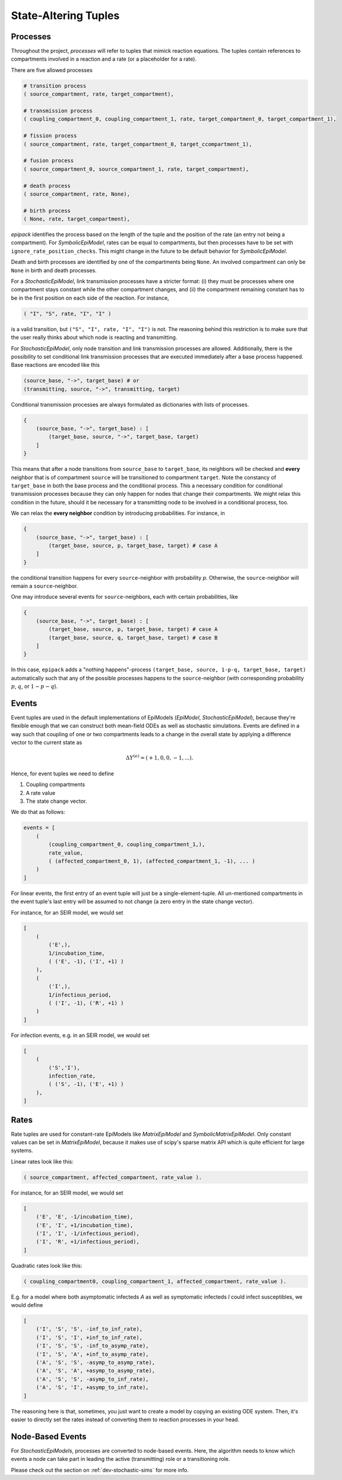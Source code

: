 State-Altering Tuples
---------------------

.. _dev-processes:

Processes
=========

Throughout the project, `processes` will refer to tuples that mimick reaction equations.
The tuples contain references to compartments involved in a reaction and a rate (or a
placeholder for a rate).

There are five allowed processes

.. code:: python

    # transition process
    ( source_compartment, rate, target_compartment),

    # transmission process
    ( coupling_compartment_0, coupling_compartment_1, rate, target_compartment_0, target_compartment_1),
    
    # fission process
    ( source_compartment, rate, target_compartment_0, target_ccompartment_1),
    
    # fusion process
    ( source_compartment_0, source_compartment_1, rate, target_compartment),

    # death process
    ( source_compartment, rate, None),

    # birth process
    ( None, rate, target_compartment),

`epipack` identifies the process based on the length of the tuple and the position of the rate (an entry not being a compartment). For `SymbolicEpiModel`, rates can be equal to compartments, but then processes have to be set with ``ignore_rate_position_checks``. This might change in the future to be default behavior for `SymbolicEpiModel`.

Death and birth processes are identified by one of the compartments being ``None``. An involved compartment can only be ``None`` in birth and death processes. 

For a `StochasticEpiModel`, link transmission processes have a stricter format: (i) they must be processes where one compartment stays constant while the other compartment changes, and (ii) the compartment remaining constant has to be in the first position on each side of the reaction. For instance,

.. code:: python

    ( "I", "S", rate, "I", "I" )

is a valid transition, but ``("S", "I", rate, "I", "I")`` is not. The reasoning behind this restriction is to make sure that the user really thinks about which node is reacting and transmitting.

For `StochasticEpiModel`, only node transition and link transmission processes are allowed. Additionally, there is the possibility to set conditional link transmission processes that are executed immediately after a base process happened. Base reactions are encoded like this

.. code:: python

    (source_base, "->", target_base) # or
    (transmitting, source, "->", transmitting, target)

Conditional transmission processes are always formulated as dictionaries with lists of processes.

.. code:: python

    {
        (source_base, "->", target_base) : [
            (target_base, source, "->", target_base, target)
        ]
    }


This means that after a node transitions from ``source_base`` to ``target_base``, its neighbors will be checked and **every** neighbor
that is of compartment ``source`` will be transitioned to compartment ``target``. Note the constancy of ``target_base`` in both
the base process and the conditional process. This a necessary condition for conditional transmission processes because they
can only happen for nodes that change their compartments. We might relax this condition in the future, should it be necessary
for a transmitting node to be involved in a conditional process, too.

We can relax the **every neighbor** condition by introducing probabilities. For instance, in

.. code:: python

    {
        (source_base, "->", target_base) : [
            (target_base, source, p, target_base, target) # case A
        ]
    }

the conditional transition happens for every ``source``-neighbor with probability `p`. Otherwise, the ``source``-neighbor will
remain a ``source``-neighbor.

One may introduce several events for ``source``-neighbors, each with certain probabilities, like

.. code:: python

    {
        (source_base, "->", target_base) : [
            (target_base, source, p, target_base, target) # case A
            (target_base, source, q, target_base, target) # case B
        ]
    }

In this case, ``epipack`` adds a "nothing happens"-process ``(target_base, source, 1-p-q, target_base, target)`` automatically such 
that any of the possible processes happens to the ``source``-neighbor (with corresponding probability :math:`p`, :math:`q`, or
:math:`1-p-q`).

Events
======

Event tuples are used in the default implementations of
EpiModels (`EpiModel`, `StochasticEpiModel`), because they're
flexible enough that we can construct both mean-field
ODEs as well as stochastic simulations. Events are defined
in a way such that coupling of one or two compartments leads
to a change in the overall state by applying a difference
vector to the current state as

.. math::

    \Delta Y^{(e)} = ( +1, 0, 0, -1, ... ).

Hence, for event tuples we need to define

1. Coupling compartments
2. A rate value
3. The state change vector. 

We do that as follows:

.. code:: python

    events = [
        (
            (coupling_compartment_0, coupling_compartment_1,),
            rate_value,
            ( (affected_compartment_0, 1), (affected_compartment_1, -1), ... )
        )
    ]

For linear events, the first entry of an event tuple
will just be a single-element-tuple. All un-mentioned
compartments in the event tuple's last entry will be
assumed to not change (a zero entry in the state change
vector).

For instance, for an SEIR model, we would set

.. code:: python

    [
        (
            ('E',),
            1/incubation_time,
            ( ('E', -1), ('I', +1) )
        ),
        (
            ('I',),
            1/infectious_period,
            ( ('I', -1), ('R', +1) )
        )
    ]

For infection events, e.g. in an SEIR model, we would set
    
.. code:: python

    [
        (
            ('S','I'),
            infection_rate,
            ( ('S', -1), ('E', +1) )
        ),
    ]

Rates
=====

Rate tuples are used for constant-rate EpiModels like
`MatrixEpiModel` and `SymbolicMatrixEpiModel`. Only
constant values can be set in `MatrixEpiModel`, because
it makes use of scipy's sparse matrix API which
is quite efficient for large systems.

Linear rates look like this:

.. code:: python

    ( source_compartment, affected_compartment, rate_value ).

For instance, for an SEIR model, we would set

.. code:: python
    
    [
        ('E', 'E', -1/incubation_time),
        ('E', 'I', +1/incubation_time),
        ('I', 'I', -1/infectious_period),
        ('I', 'R', +1/infectious_period),
    ]

Quadratic rates look like this:

.. code:: python

    ( coupling_compartment0, coupling_compartment_1, affected_compartment, rate_value ).

E.g. for a model where both asymptomatic infecteds `A` as well as
symptomatic infecteds `I` could infect susceptibles, we would define

.. code:: python

    [
        ('I', 'S', 'S', -inf_to_inf_rate),
        ('I', 'S', 'I', +inf_to_inf_rate),
        ('I', 'S', 'S', -inf_to_asymp_rate),
        ('I', 'S', 'A', +inf_to_asymp_rate),
        ('A', 'S', 'S', -asymp_to_asymp_rate),
        ('A', 'S', 'A', +asymp_to_asymp_rate),
        ('A', 'S', 'S', -asymp_to_inf_rate),
        ('A', 'S', 'I', +asymp_to_inf_rate),
    ]

The reasoning here is that, sometimes, you just want to create a model by
copying an existing ODE system. Then, it's easier to directly set the rates
instead of converting them to reaction processes in your head.

Node-Based Events
=================

For `StochasticEpiModels`, processes are converted to node-based events.
Here, the algorithm needs to know which events a node can take part in
leading the active (transmitting) role or a transitioning role.

Please check out the section on :ref:`dev-stochastic-sims` for more info. 
